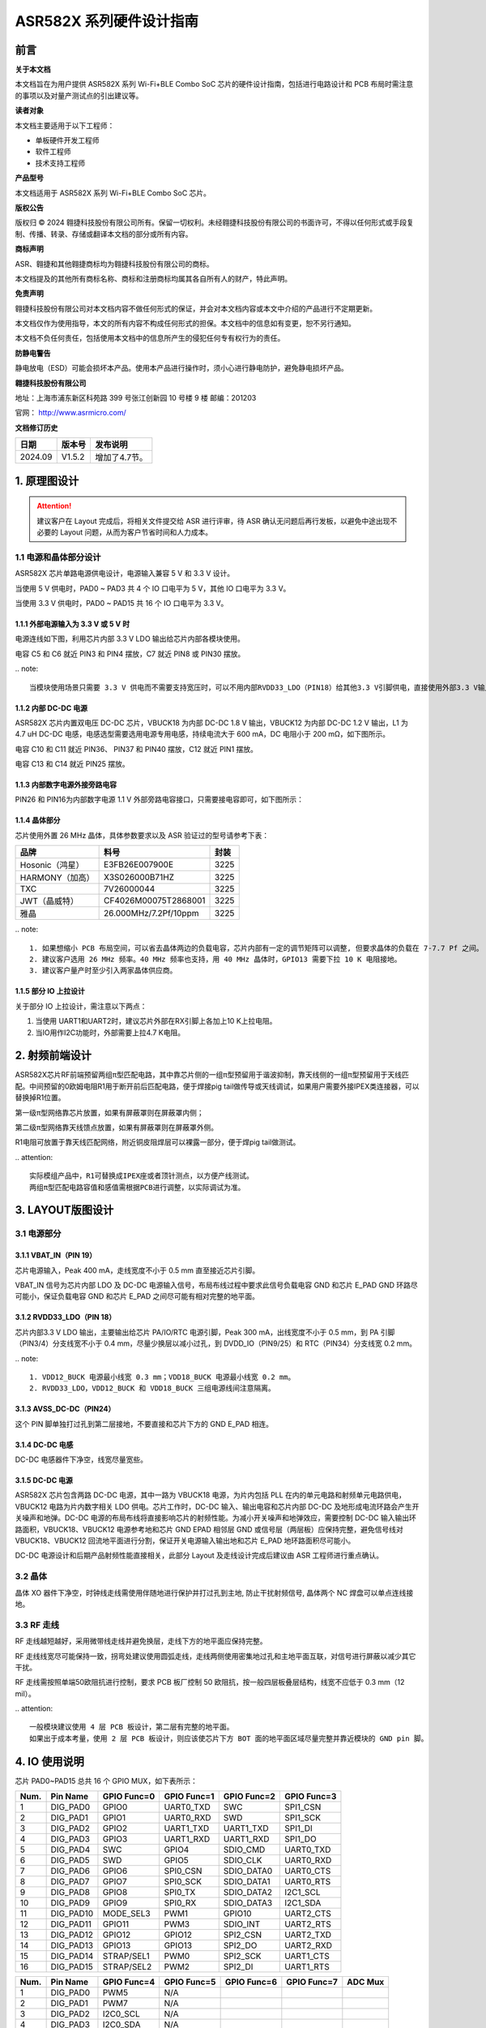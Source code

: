 ASR582X 系列硬件设计指南
=======================

前言
----

**关于本文档**

本文档旨在为用户提供 ASR582X 系列 Wi-Fi+BLE Combo SoC 芯片的硬件设计指南，包括进行电路设计和 PCB 布局时需注意的事项以及对量产测试点的引出建议等。

**读者对象**

本文档主要适用于以下工程师：

-  单板硬件开发工程师
-  软件工程师
-  技术支持工程师

**产品型号**

本文档适用于 ASR582X 系列 Wi-Fi+BLE Combo SoC 芯片。

**版权公告**

版权归 © 2024 翱捷科技股份有限公司所有。保留一切权利。未经翱捷科技股份有限公司的书面许可，不得以任何形式或手段复制、传播、转录、存储或翻译本文档的部分或所有内容。

**商标声明**

ASR、翱捷和其他翱捷商标均为翱捷科技股份有限公司的商标。

本文档提及的其他所有商标名称、商标和注册商标均属其各自所有人的财产，特此声明。

**免责声明**

翱捷科技股份有限公司对本文档内容不做任何形式的保证，并会对本文档内容或本文中介绍的产品进行不定期更新。

本文档仅作为使用指导，本文的所有内容不构成任何形式的担保。本文档中的信息如有变更，恕不另行通知。

本文档不负任何责任，包括使用本文档中的信息所产生的侵犯任何专有权行为的责任。

**防静电警告**

静电放电（ESD）可能会损坏本产品。使用本产品进行操作时，须小心进行静电防护，避免静电损坏产品。

**翱捷科技股份有限公司**

地址：上海市浦东新区科苑路 399 号张江创新园 10 号楼 9 楼 邮编：201203

官网： http://www.asrmicro.com/

**文档修订历史**

======== ========== =============
**日期** **版本号** **发布说明**
======== ========== =============
2024.09  V1.5.2     增加了4.7节。
======== ========== =============

1. 原理图设计
-------------

.. attention::
    建议客户在 Layout 完成后，将相关文件提交给 ASR 进行评审，待 ASR 确认无问题后再行发板，以避免中途出现不必要的 Layout 问题，从而为客户节省时间和人力成本。

1.1 电源和晶体部分设计
~~~~~~~~~~~~~~~~~~~~~~

ASR582X 芯片单路电源供电设计，电源输入兼容 5 V 和 3.3 V 设计。

当使用 5 V 供电时，PAD0 ~ PAD3 共 4 个 IO 口电平为 5 V，其他 IO 口电平为 3.3 V。

当使用 3.3 V 供电时，PAD0 ~ PAD15 共 16 个 IO 口电平为 3.3 V。

1.1.1 外部电源输入为 3.3 V 或 5 V 时
^^^^^^^^^^^^^^^^^^^^^^^^^^^^^^^^

电源连线如下图，利用芯片内部 3.3 V LDO 输出给芯片内部各模块使用。

电容 C5 和 C6 就近 PIN3 和 PIN4 摆放，C7 就近 PIN8 或 PIN30 摆放。

|image1|

​
.. note:: 
    当模块使用场景只需要 3.3 V 供电而不需要支持宽压时，可以不用内部RVDD33_LDO（PIN18）给其他3.3 V引脚供电，直接使用外部3.3 V输入给这些引脚（AVDD33_ANA1，AVDD33_ANA2，DVDD33_CORE0，DVDD33_CORE1，AVDD33_RTC）供电。

1.1.2 内部 DC-DC 电源
^^^^^^^^^^^^^^^^^^^

ASR582X 芯片内置双电压 DC-DC 芯片，VBUCK18 为内部 DC-DC 1.8 V 输出，VBUCK12 为内部 DC-DC 1.2 V 输出，L1 为 4.7 uH DC-DC 电感，电感选型需要选用电源专用电感，持续电流大于 600 mA，DC 电阻小于 200 mΩ，如下图所示。

电容 C10 和 C11 就近 PIN36、 PIN37 和 PIN40 摆放，C12 就近 PIN1 摆放。

电容 C13 和 C14 就近 PIN25 摆放。

|image2|

1.1.3 内部数字电源外接旁路电容
^^^^^^^^^^^^^^^^^^^^^^^^^^^^^^

PIN26 和 PIN16为内部数字电源 1.1 V 外部旁路电容接口，只需要接电容即可，如下图所示：

|image3|

1.1.4 晶体部分
^^^^^^^^^^^^^^

芯片使用外置 26 MHz 晶体，具体参数要求以及 ASR 验证过的型号请参考下表：

|image4|

=============== ===================== ========
**品牌**        **料号**              **封装**
=============== ===================== ========
Hosonic（鸿星） E3FB26E007900E        3225
HARMONY（加高） X3S026000B71HZ        3225
TXC             7V26000044            3225
JWT（晶威特）   CF4026M00075T2868001  3225
雅晶            26.000MHz/7.2Pf/10ppm 3225
=============== ===================== ========

​
.. note:: 
    1. 如果想缩小 PCB 布局空间，可以省去晶体两边的负载电容，芯片内部有一定的调节矩阵可以调整, 但要求晶体的负载在 7-7.7 Pf 之间。
    2. 建议客户选用 26 MHz 频率。40 MHz 频率也支持，用 40 MHz 晶体时，GPIO13 需要下拉 10 K 电阻接地。
    3. 建议客户量产时至少引入两家晶体供应商。


1.1.5 部分 IO 上拉设计
^^^^^^^^^^^^^^^^^^^^

关于部分 IO 上拉设计，需注意以下两点：

(1) 当使用 UART1和UART2时，建议芯片外部在RX引脚上各加上10 K上拉电阻。

(2) 当IO用作I2C功能时，外部需要上拉4.7 K电阻。

2. 射频前端设计
---------------

ASR582X芯片RF前端预留两组π型匹配电路，其中靠芯片侧的一组π型预留用于谐波抑制，靠天线侧的一组π型预留用于天线匹配。中间预留的0欧姆电阻R1用于断开前后匹配电路，便于焊接pig tail做传导或天线调试，如果用户需要外接IPEX类连接器，可以替换掉R1位置。

第一级π型网络靠芯片放置，如果有屏蔽罩则在屏蔽罩内侧；

第二级π型网络靠天线馈点放置，如果有屏蔽罩则在屏蔽罩外侧。

R1电阻可放置于靠天线匹配网络，附近铜皮阻焊层可以裸露一部分，便于焊pig tail做测试。

|image5|

​
.. attention::
    实际模组产品中，R1可替换成IPEX座或者顶针测点，以方便产线测试。
    两组π型匹配电路容值和感值需根据PCB进行调整，以实际调试为准。

3. LAYOUT版图设计
-----------------

3.1 电源部分
~~~~~~~~~~~~

3.1.1 VBAT_IN（PIN 19）
^^^^^^^^^^^^^^^^^^^^^^^

芯片电源输入，Peak 400 mA，走线宽度不小于 0.5 mm 直至接近芯片引脚。

|image6|

VBAT_IN 信号为芯片内部 LDO 及 DC-DC 电源输入信号，布局布线过程中要求此信号负载电容 GND 和芯片 E_PAD GND 环路尽可能小，保证负载电容 GND 和芯片 E_PAD 之间尽可能有相对完整的地平面。

3.1.2 RVDD33_LDO（PIN 18）
^^^^^^^^^^^^^^^^^^^^^^^^^^

芯片内部3.3 V LDO 输出，主要输出给芯片 PA/IO/RTC 电源引脚，Peak 300 mA，出线宽度不小于 0.5 mm，到 PA 引脚（PIN3/4）分支线宽不小于 0.4 mm，尽量少换层以减小过孔，到 DVDD_IO（PIN9/25）和 RTC（PIN34）分支线宽 0.2 mm。

|image7|

​
.. note:: 
    1. VDD12_BUCK 电源最小线宽 0.3 mm；VDD18_BUCK 电源最小线宽 0.2 mm。
    2. RVDD33_LDO，VDD12_BUCK 和 VDD18_BUCK 三组电源线间注意隔离。


3.1.3 AVSS_DC-DC（PIN24）
^^^^^^^^^^^^^^^^^^^^^^^^^

这个 PIN 脚单独打过孔到第二层接地，不要直接和芯片下方的 GND E_PAD 相连。

|image8|

3.1.4 DC-DC 电感
^^^^^^^^^^^^^^^

DC-DC 电感器件下净空，线宽尽量宽些。

|image9|

3.1.5 DC-DC 电源
^^^^^^^^^^^^^^^

ASR582X 芯片包含两路 DC-DC 电源，其中一路为 VBUCK18 电源，为片内包括 PLL 在内的单元电路和射频单元电路供电，VBUCK12 电路为片内数字相关 LDO 供电。芯片工作时，DC-DC 输入、输出电容和芯片内部 DC-DC 及地形成电流环路会产生开关噪声和地弹。DC-DC 电源的布局布线将直接影响芯片的射频性能。为减小开关噪声和地弹效应，需要控制 DC-DC 输入输出环路面积，VBUCK18、VBUCK12 电源参考地和芯片 GND EPAD 相邻层 GND 或信号层（两层板）应保持完整，避免信号线对 VBUCK18、VBUCK12 回流地平面进行分割，保证开关电源输入输出地和芯片 E_PAD 地环路面积尽可能小。

DC-DC 电源设计和后期产品射频性能直接相关，此部分 Layout 及走线设计完成后建议由 ASR 工程师进行重点确认。

3.2 晶体
~~~~~~~~

晶体 XO 器件下净空，时钟线走线需使用伴随地进行保护并打过孔到主地, 防止干扰射频信号, 晶体两个 NC 焊盘可以单点连线接地。

|image10|

3.3 RF 走线
~~~~~~~~~~

RF 走线越短越好，采用微带线走线并避免换层，走线下方的地平面应保持完整。

RF 走线线宽尽可能保持一致，拐弯处建议使用圆弧走线，走线两侧使用密集地过孔和主地平面互联，对信号进行屏蔽以减少其它干扰。

RF 走线需按照单端50欧阻抗进行控制，要求 PCB 板厂控制 50 欧阻抗，按一般四层板叠层结构，线宽不应低于 0.3 mm（12 mil）。

|image11|

​
.. attention::
    一般模块建议使用 4 层 PCB 板设计，第二层有完整的地平面。
    如果出于成本考量，使用 2 层 PCB 板设计，则应该使芯片下方 BOT 面的地平面区域尽量完整并靠近模块的 GND pin 脚。


4. IO 使用说明
-------------

芯片 PAD0~PAD15 总共 16 个 GPIO MUX，如下表所示：


==== ========= =========== =========== =========== ===========
Num. Pin Name  GPIO Func=0 GPIO Func=1 GPIO Func=2 GPIO Func=3
==== ========= =========== =========== =========== ===========
1    DIG_PAD0  GPIO0       UART0_TXD   SWC         SPI1_CSN
2    DIG_PAD1  GPIO1       UART0_RXD   SWD         SPI1_SCK
3    DIG_PAD2  GPIO2       UART1_TXD   UART1_TXD   SPI1_DI
4    DIG_PAD3  GPIO3       UART1_RXD   UART1_RXD   SPI1_DO
5    DIG_PAD4  SWC         GPIO4       SDIO_CMD    UART0_TXD
6    DIG_PAD5  SWD         GPIO5       SDIO_CLK    UART0_RXD
7    DIG_PAD6  GPIO6       SPI0_CSN    SDIO_DATA0  UART0_CTS
8    DIG_PAD7  GPIO7       SPI0_SCK    SDIO_DATA1  UART0_RTS
9    DIG_PAD8  GPIO8       SPI0_TX     SDIO_DATA2  I2C1_SCL
10   DIG_PAD9  GPIO9       SPI0_RX     SDIO_DATA3  I2C1_SDA
11   DIG_PAD10 MODE_SEL3   PWM1        GPIO10      UART2_CTS
12   DIG_PAD11 GPIO11      PWM3        SDIO_INT    UART2_RTS
13   DIG_PAD12 GPIO12      GPIO12      SPI2_CSN    UART2_TXD
14   DIG_PAD13 GPIO13      GPIO13      SPI2_DO     UART2_RXD
15   DIG_PAD14 STRAP/SEL1  PWM0        SPI2_SCK    UART1_CTS
16   DIG_PAD15 STRAP/SEL2  PWM2        SPI2_DI     UART1_RTS
==== ========= =========== =========== =========== ===========


==== ========= =========== =========== =========== =========== =======
Num. Pin Name  GPIO Func=4 GPIO Func=5 GPIO Func=6 GPIO Func=7 ADC Mux
==== ========= =========== =========== =========== =========== =======
1    DIG_PAD0  PWM5        N/A                                 
2    DIG_PAD1  PWM7        N/A                                 
3    DIG_PAD2  I2C0_SCL    N/A                                 
4    DIG_PAD3  I2C0_SDA    N/A                                 
5    DIG_PAD4  PWM0        N/A                     PSRAM_SIO3  ADC0
6    DIG_PAD5  PWM2        N/A                     PSRAM_SIO2  ADC1
7    DIG_PAD6  PWM4        N/A                     PSRAM_SCK   ADC2
8    DIG_PAD7  PWM6        N/A         I2S_MCLK    PSRAM_SIO1  ADC3
9    DIG_PAD8  UART1_TXD   N/A         I2S_SCLK    PSRAM_SIO0  ADC4
10   DIG_PAD9  UART1_RXD   N/A         I2S_LRCLK   PSRAM_CSN   ADC5
11   DIG_PAD10 SPI2_SCK    N/A         I2S_DO                  ADC6
12   DIG_PAD11 SPI2_DI     N/A         I2S_DI                  ADC7
13   DIG_PAD12 GPIO12      N/A         I2S_DO                  
14   DIG_PAD13 GPIO13      N/A                                 
15   DIG_PAD14 GPIO14      N/A                                 
16   DIG_PAD15 GPIO15      N/A                                 
==== ========= =========== =========== =========== =========== =======

4.1 RESET 引脚
~~~~~~~~~~~~~

PIN14 reset 引脚芯片内部自带上拉，芯片正常上电后内部自动拉高，也可以由外部上位机控制，如果不需要由外部控制，建议设计时保留测点。如需使用 reset 信号，防止外接干扰或电源波动引起芯片重启，建议在 reset 管脚处预留 RC 电路，其中 R 预留 10 K 电阻，C 预留 100 nF 电容，后期可视调试情况调整电阻电容值。

4.2 SEL 引脚模式说明
~~~~~~~~~~~~~~~~~~~

芯片有 1 个\ **烧录专用引脚SEL1**\ （IC PIN31，也即 PAD14），另外有 2 个 IO 复用脚（SEL2/3）和 1 个特殊引脚（SEL0）用于在上电时配置一些特殊的启动模式，具体见下表。需要注意的是，若要进入 IC 烧录模式，推荐用户优先使用 SEL1 引脚进行烧录，其他引脚（SEL0，SEL2，SEL3）保持悬空。另外，SEL1 信号电源域为 3.3 V，为避免损坏芯片，禁止外接到 5 V 电源域。

+-----------------+---------------------+---------------------+---------------------+-------------------+
| Mode Name       | MODE_SEL3 DIG_PAD10 | MODE_SEL2 DIG_PAD15 | MODE_SEL1 DIG_PAD14 | MODE_SEL0 PAD_SEL |
+=================+=====================+=====================+=====================+===================+
| Boot with Flash | 0                   | 0                   | 0                   | 0                 |
+-----------------+---------------------+---------------------+---------------------+-------------------+
| Boot with UART  | 0                   | 0                   | 1                   | 0                 |
+-----------------+---------------------+---------------------+---------------------+-------------------+

​

对启动模式的详细说明如下：

**Boot with Flash**\ ：内部 flash 启动模式，这是正常的芯片使用启动模式，上电后芯片会读取内部 flash 内的系统代码并运行。

**Boot with UART**\ ：串口启动模式，上电后芯片从默认串口 1 打印 log，进入串口烧录模式，可以从串口 1 将固件烧录到芯片内部 flash 中，这也是客户的模组产品量产的主要烧录方法。

​
.. attention::
1. 所有 IO 口内部有下拉电阻配置，如果需要置 0 只要悬空即可，如果不需要该配置引脚或不用这个 IO 口功能，也可以悬空。
2. 芯片上电复位后自动检测这四个引脚上的高低电平状态，从而进入相应的模式并一直保持在该模式下，当外部配置引脚状态发生改变时，必须对芯片重新上电或者外部复位以生效。
3. 如无特殊需求，只需要预留 PAD14（SEL1）测点即可，UART 下载方式是最常用的量产烧录模式，PAD_SEL 默认内部下拉，悬空即可。
4. 因 PAD10，PAD14 和 PAD15 的特殊性，为了不影响上电后的模式判断，这几个引脚不建议使用，如果确实要使用，则须确保外部不能有长上拉电路。


4.3 DEBUG 串口
~~~~~~~~~~~~~

目前芯片 BootLoader 默认使用 UART1（DIG_PAD2/3）作为 DEBUG log 输入输出和程序下载接口，建议测点引出。

​
.. attention::
    UART1_RX 接口如果用户不使用，仅作为程序下载接口时，建议加一个上拉电阻，以防止正常启动时，该引脚悬空，导致 RX 进入异常状态。

4.4 外接 Flash 接口
~~~~~~~~~~~~~~~~~

如果需要外接 flash 用于额外数据存储，建议使用 SPI0 接口（DIG_PAD6/7/8/9）。

4.5 时钟选择 GPIO 信号
~~~~~~~~~~~~~~~~~~~~

芯片 GPIO13 信号用于外供 26 MHz 或 40 MHz 晶体选择，其中高电平时使用 26 MHz 晶体作为时钟源，低电平时使用 40 MHz 晶体作为时钟源。上电后 GPIO 在外部未使用此信号的情况下，默认为高电平，选择 26 MHz 晶体作为时钟源。

4.6 低功耗中断唤醒信号
~~~~~~~~~~~~~~~~~~~~~~

若芯片进入低功耗状态，可考虑使用 GPIO12 或 GPIO13 作为中断信号唤醒芯片。若使用 GPIO13 信号作为中断信号，因该信号上电时同时作为外部晶体选择信号，若使用 GPIO13 信号且外部使用 26 MHz 晶体时，建议在外部增加一个 10 K 上拉电阻以确保 GPIO13 上电时状态为高电平。

4.7 ADC
~~~~~~~

ADC 可测量电压范围：0 ~ 1.6 V（1.2 V附近准确度最佳)，如量程无法满足需求，则有必要使用外部分压电路确保电压处于测量范围内。

5. 关于量产测试点的引出建议
---------------------------

1. Reset 信号可以引出到夹具，用复位按键手动控制；也可以接到外部可编程 IO 资源，由上位机进行控制。

2. UART1（DIG_PAD2/3），用于固件串口烧录和 DEBUG LOG 信息输入输出，建议引出至外部串口，转 USB 器件连接到上位机。

3. 其他功能 IO 口，用户可视实际使用情况决定是否需要引出测试。

4. 建议在模块背面增加 RF 测试点，用于模块功率及频偏校准测试。

​
.. attention::
​因为夹具测试时是用探针顶住测点，所以可能出现探针顶到各个测点的时刻会有差异，进而影响芯片上电时对 SEL 引脚电平高低的判断，比如 SEL 引脚顶针还没接触到测点，而此时电源和地的测点已经接触上，就会导致芯片上电后判断 SEL 引脚为悬空拉低，从而没有进入烧录模式。
建议 SEL 引脚探针设计上可以使用略长于其他探针的型号（比如长 1-2 mm），以确保模块上电前 SEL 引脚测点已经处于确定的高低电平状态。



.. |image1| image:: ../../img/582X_硬件设计/图1-1.png
.. |image2| image:: ../../img/582X_硬件设计/图1-2.png
.. |image3| image:: ../../img/582X_硬件设计/图1-3.png
.. |image4| image:: ../../img/582X_硬件设计/表1-1.png
.. |image5| image:: ../../img/582X_硬件设计/图2-1.png
.. |image6| image:: ../../img/582X_硬件设计/图3-1.png
.. |image7| image:: ../../img/582X_硬件设计/图3-2.png
.. |image8| image:: ../../img/582X_硬件设计/图3-3.png
.. |image9| image:: ../../img/582X_硬件设计/图3-4.png
.. |image10| image:: ../../img/582X_硬件设计/图3-5.png
.. |image11| image:: ../../img/582X_硬件设计/图3-6.png
